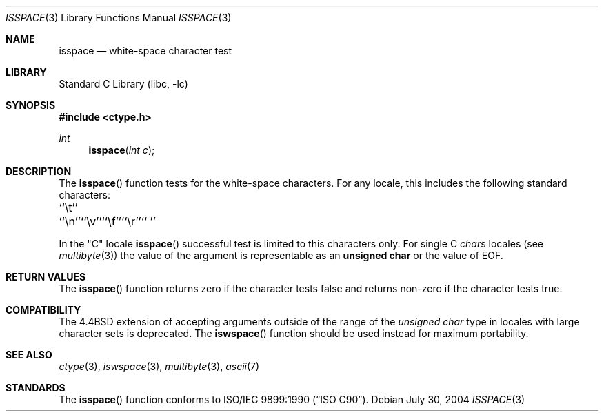 .\" Copyright (c) 1991, 1993
.\"	The Regents of the University of California.  All rights reserved.
.\"
.\" This code is derived from software contributed to Berkeley by
.\" the American National Standards Committee X3, on Information
.\" Processing Systems.
.\"
.\" Redistribution and use in source and binary forms, with or without
.\" modification, are permitted provided that the following conditions
.\" are met:
.\" 1. Redistributions of source code must retain the above copyright
.\"    notice, this list of conditions and the following disclaimer.
.\" 2. Redistributions in binary form must reproduce the above copyright
.\"    notice, this list of conditions and the following disclaimer in the
.\"    documentation and/or other materials provided with the distribution.
.\" 3. All advertising materials mentioning features or use of this software
.\"    must display the following acknowledgement:
.\"	This product includes software developed by the University of
.\"	California, Berkeley and its contributors.
.\" 4. Neither the name of the University nor the names of its contributors
.\"    may be used to endorse or promote products derived from this software
.\"    without specific prior written permission.
.\"
.\" THIS SOFTWARE IS PROVIDED BY THE REGENTS AND CONTRIBUTORS ``AS IS'' AND
.\" ANY EXPRESS OR IMPLIED WARRANTIES, INCLUDING, BUT NOT LIMITED TO, THE
.\" IMPLIED WARRANTIES OF MERCHANTABILITY AND FITNESS FOR A PARTICULAR PURPOSE
.\" ARE DISCLAIMED.  IN NO EVENT SHALL THE REGENTS OR CONTRIBUTORS BE LIABLE
.\" FOR ANY DIRECT, INDIRECT, INCIDENTAL, SPECIAL, EXEMPLARY, OR CONSEQUENTIAL
.\" DAMAGES (INCLUDING, BUT NOT LIMITED TO, PROCUREMENT OF SUBSTITUTE GOODS
.\" OR SERVICES; LOSS OF USE, DATA, OR PROFITS; OR BUSINESS INTERRUPTION)
.\" HOWEVER CAUSED AND ON ANY THEORY OF LIABILITY, WHETHER IN CONTRACT, STRICT
.\" LIABILITY, OR TORT (INCLUDING NEGLIGENCE OR OTHERWISE) ARISING IN ANY WAY
.\" OUT OF THE USE OF THIS SOFTWARE, EVEN IF ADVISED OF THE POSSIBILITY OF
.\" SUCH DAMAGE.
.\"
.\"     @(#)isspace.3	8.1 (Berkeley) 6/4/93
.\" $FreeBSD: src/lib/libc/locale/isspace.3,v 1.16 2004/07/29 23:32:41 tjr Exp $
.\"
.Dd July 30, 2004
.Dt ISSPACE 3
.Os
.Sh NAME
.Nm isspace
.Nd white-space character test
.Sh LIBRARY
.Lb libc
.Sh SYNOPSIS
.In ctype.h
.Ft int
.Fn isspace "int c"
.Sh DESCRIPTION
The
.Fn isspace
function tests for the white-space characters.
For any locale, this includes the following standard characters:
.Pp
.Bl -column \&`\et''___ \&``\et''___ \&``\et''___ \&``\et''___ \&``\et''___ \&``\et''___
.It "\&``\et''\t``\en''\t``\ev''\t``\ef''\t``\er''\t`` ''"
.El
.Pp
In the "C" locale
.Fn isspace
successful test is limited to this characters only.
For single C
.Va char Ns s
locales (see
.Xr multibyte 3 )
the value of the argument is
representable as an
.Li unsigned char
or the value of
.Dv EOF .
.Sh RETURN VALUES
The
.Fn isspace
function returns zero if the character tests false and
returns non-zero if the character tests true.
.Sh COMPATIBILITY
The
.Bx 4.4
extension of accepting arguments outside of the range of the
.Vt "unsigned char"
type in locales with large character sets is deprecated.
The
.Fn iswspace
function should be used instead for maximum portability.
.Sh SEE ALSO
.Xr ctype 3 ,
.Xr iswspace 3 ,
.Xr multibyte 3 ,
.Xr ascii 7
.Sh STANDARDS
The
.Fn isspace
function conforms to
.St -isoC .
